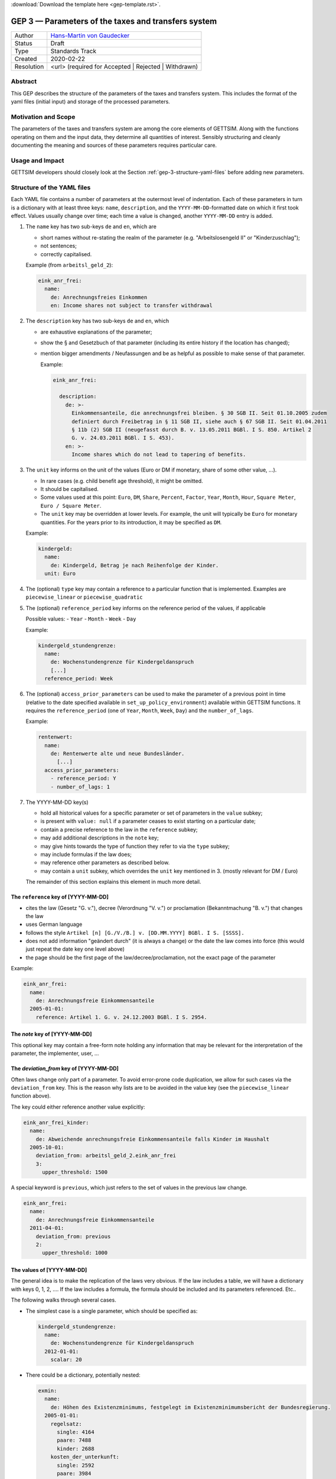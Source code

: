 :download:`Download the template here <gep-template.rst>`.

.. _gep-3:

====================================================
GEP 3 — Parameters of the taxes and transfers system
====================================================

+------------+-------------------------------------------------------------------------+
| Author     | `Hans-Martin von Gaudecker <https://github.com/hmgaudecker>`_           |
+------------+-------------------------------------------------------------------------+
| Status     | Draft                                                                   |
+------------+-------------------------------------------------------------------------+
| Type       | Standards Track                                                         |
+------------+-------------------------------------------------------------------------+
| Created    | 2020-02-22                                                              |
+------------+-------------------------------------------------------------------------+
| Resolution | <url> (required for Accepted | Rejected | Withdrawn)                    |
+------------+-------------------------------------------------------------------------+



Abstract
--------

This GEP describes the structure of the parameters of the taxes and transfers system.
This includes the format of the yaml files (initial input) and storage of the processed
parameters.


Motivation and Scope
--------------------

The parameters of the taxes and transfers system are among the core elements of GETTSIM.
Along with the functions operating on them and the input data, they determine all
quantities of interest. Sensibly structuring and cleanly documenting the meaning and
sources of these parameters requires particular care.


Usage and Impact
----------------

GETTSIM developers should closely look at the Section :ref:`gep-3-structure-yaml-files`
before adding new parameters.


.. _gep-3-structure-yaml-files:

Structure of the YAML files
---------------------------

Each YAML file contains a number of parameters at the outermost level of indentation.
Each of these parameters in turn is a dictionary with at least three keys: ``name``,
``description``, and the ``YYYY-MM-DD``-formatted date on which it first took effect.
Values usually change over time; each time a value is changed, another ``YYYY-MM-DD``
entry is added.

1. The ``name`` key has two sub-keys ``de`` and ``en``, which are

   - short names without re-stating the realm of the parameter (e.g.
     "Arbeitslosengeld II" or "Kinderzuschlag");
   - not sentences;
   - correctly capitalised.

   Example (from ``arbeitsl_geld_2``):

   .. code-block:: yaml

      eink_anr_frei:
        name:
          de: Anrechnungsfreies Einkommen
          en: Income shares not subject to transfer withdrawal

2. The ``description`` key has two sub-keys ``de`` and ``en``, which

   - are exhaustive explanations of the parameter;
   - show the § and Gesetzbuch of that parameter (including its entire history if the
     location has changed);
   - mention bigger amendments / Neufassungen and be as helpful as possible to
     make sense of that parameter.

     Example:

     .. code-block:: yaml

        eink_anr_frei:

          description:
            de: >-
              Einkommensanteile, die anrechnungsfrei bleiben. § 30 SGB II. Seit 01.10.2005 zudem
              definiert durch Freibetrag in § 11 SGB II, siehe auch § 67 SGB II. Seit 01.04.2011
              § 11b (2) SGB II (neugefasst durch B. v. 13.05.2011 BGBl. I S. 850. Artikel 2
              G. v. 24.03.2011 BGBl. I S. 453).
            en: >-
              Income shares which do not lead to tapering of benefits.

3. The ``unit`` key informs on the unit of the values (Euro or DM if monetary,
   share of some other value, ...).

   - In rare cases (e.g. child benefit age threshold), it might be omitted.
   - It should be capitalised.
   - Some values used at this point: ``Euro``, ``DM``, ``Share``, ``Percent``,
     ``Factor``, ``Year``, ``Month``, ``Hour``, ``Square Meter``, ``Euro / Square
     Meter``.
   - The ``unit`` key may be overridden at lower levels. For example, the unit will
     typically be ``Euro`` for monetary quantities. For the years prior to its
     introduction, it may be specified as ``DM``.


   Example:

   .. code-block:: yaml

    kindergeld:
      name:
        de: Kindergeld, Betrag je nach Reihenfolge der Kinder.
      unit: Euro

4. The (optional) ``type`` key may contain a reference to a particular function that
   is implemented. Examples are ``piecewise_linear`` or ``piecewise_quadratic``

5. The (optional) ``reference_period`` key informs on the reference period of the
   values, if applicable

   Possible values:
   - ``Year``
   - ``Month``
   - ``Week``
   - ``Day``

   Example:

   .. code-block:: yaml

    kindergeld_stundengrenze:
      name:
        de: Wochenstundengrenze für Kindergeldanspruch
        [...]
      reference_period: Week

.. _gep-3-access_prior_parameters:

6. The (optional) ``access_prior_parameters`` can be used to make the parameter of a
   previous point in time (relative to the date specified available in
   ``set_up_policy_environment``) available within GETTSIM functions. It requires the
   ``reference_period`` (one of ``Year``, ``Month``, ``Week``, ``Day``) and the
   ``number_of_lags``.



   Example:

   .. code-block:: yaml

    rentenwert:
      name:
        de: Rentenwerte alte und neue Bundesländer.
          [...]
      access_prior_parameters:
        - reference_period: Y
        - number_of_lags: 1


7. The YYYY-MM-DD key(s)

   - hold all historical values for a specific parameter or set of parameters in the
     ``value`` subkey;
   - is present with ``value: null`` if a parameter ceases to exist starting on a
     particular date;
   - contain a precise reference to the law in the ``reference`` subkey;
   - may add additional descriptions in the ``note`` key;
   - may give hints towards the type of function they refer to via the ``type`` subkey;
   - may include formulas if the law does;
   - may reference other parameters as described below.
   - may contain a ``unit`` subkey, which overrides the ``unit`` key mentioned in 3.
     (mostly relevant for DM / Euro)

   The remainder of this section explains this element in much more detail.


The ``reference`` key of [YYYY-MM-DD]
+++++++++++++++++++++++++++++++++++++

- cites the law (Gesetz "G. v."), decree (Verordnung "V. v.") or proclamation
  (Bekanntmachung "B. v.") that changes the law
- uses German language
- follows the style ``Artikel [n] [G./V./B.] v. [DD.MM.YYYY] BGBl. I S. [SSSS].``
- does not add information "geändert durch" (it is always a change) or the date the law
  comes into force (this would just repeat the date key one level above)
- the page should be the first page of the law/decree/proclamation, not the exact page
  of the parameter

Example:

.. code-block:: yaml

  eink_anr_frei:
    name:
      de: Anrechnungsfreie Einkommensanteile
    2005-01-01:
      reference: Artikel 1. G. v. 24.12.2003 BGBl. I S. 2954.


The `note` key of [YYYY-MM-DD]
++++++++++++++++++++++++++++++

This optional key may contain a free-form note holding any information that may be
relevant for the interpretation of the parameter, the implementer, user, ...


.. _gep-3-deviation_from:

The `deviation_from` key of [YYYY-MM-DD]
++++++++++++++++++++++++++++++++++++++++

Often laws change only part of a parameter. To avoid error-prone code duplication, we
allow for such cases via the ``deviation_from`` key. This is the reason why lists are to
be avoided in the value key (see the ``piecewise_linear`` function above).

The key could either reference another value explicitly:

.. code-block:: yaml

    eink_anr_frei_kinder:
      name:
        de: Abweichende anrechnungsfreie Einkommensanteile falls Kinder im Haushalt
      2005-10-01:
        deviation_from: arbeitsl_geld_2.eink_anr_frei
        3:
          upper_threshold: 1500

A special keyword is ``previous``, which just refers to the set of values in the
previous law change.

.. code-block:: yaml

    eink_anr_frei:
      name:
        de: Anrechnungsfreie Einkommensanteile
      2011-04-01:
        deviation_from: previous
        2:
          upper_threshold: 1000


The values of [YYYY-MM-DD]
++++++++++++++++++++++++++

The general idea is to make the replication of the laws very obvious. If the law
includes a table, we will have a dictionary with keys 0, 1, 2, .... If the law includes
a formula, the formula should be included and its parameters referenced. Etc..

The following walks through several cases.

- The simplest case is a single parameter, which should be specified as:

  .. code-block:: yaml

      kindergeld_stundengrenze:
        name:
          de: Wochenstundengrenze für Kindergeldanspruch
        2012-01-01:
          scalar: 20

- There could be a dictionary, potentially nested:

  .. code-block:: yaml

    exmin:
      name:
        de: Höhen des Existenzminimums, festgelegt im Existenzminimumsbericht der Bundesregierung.
      2005-01-01:
        regelsatz:
          single: 4164
          paare: 7488
          kinder: 2688
        kosten_der_unterkunft:
          single: 2592
          paare: 3984
          kinder: 804
        heizkosten:
          single: 600
          paare: 768
          kinder: 156

- In some cases, a dictionary with numbered keys makes sense. It is important to
  use these, not lists!

  .. code-block:: yaml

      kindergeld:
        name:
          de: Kindergeld, Betrag je nach Reihenfolge der Kinder.
        1975-01-01:
          1: 26
          2: 36
          3: 61
          4: 61

- Another example would be referring to the parameters of a piecewise linear function:

    .. code-block:: yaml

        eink_anr_frei:
          name:
            de: Anrechnungsfreie Einkommensanteile
            en: Income shares not subject to transfer withdrawal
          type: piecewise_linear
          2005-01-01:
            0:
              lower_threshold: -inf
              upper_threshold: 0
              rate: 0
              intercept_at_lower_threshold: 0


- In general, a parameter should appear for the first time that it is mentioned in a
  law, becomes relevant, etc..

  Only in exceptional cases it might be useful to set a parameter to some value
  (typically zero) even if it does not exist yet.

- If a parameter ceases to be relevant, is superseded by something else, etc., there
  must be a ``YYYY-MM-DD`` key with a note on this.

  Generally, this ``YYYY-MM-DD`` key will have an entry ``scalar: null`` regardless of
  the previous structure. Ideally, there would be a ``reference`` and potentially a
  ``note`` key. Example:

  .. code-block:: yaml

      value: null
      note: arbeitsl_hilfe is superseded by arbeitsl_geld_2

  Only in exceptional cases it might be useful to set a parameter to some value
  (typically zero) even if it is not relevant any more.

  In any case, it **must** be the case that it is obvious from the ``YYYY-MM-DD`` entry
  that the (set of) parameter(s) is not relevant any more, else the previous ones will
  linger on.



.. _gep-3-keys-referring-to-functions:

Keys referring to functions
---------------------------



The ``rounding`` key
++++++++++++++++++++

See :ref:`GEP-5 <gep-5>` for the entire scope of rounding, here we reproduce the
:ref:`relevant section referring to YAML-files <gep-5-rounding-spec-yaml>`,

The following goes through the details using an example from the basic pension allowance
(Grundrente).

The law on the public pension insurance specifies that the maximum possible
Grundrentenzuschlag ``grundr_zuschlag_höchstwert_m`` be rounded to the nearest fourth
decimal point (§76g SGB VI: Zuschlag an Entgeltpunkten für langjährige Versicherung).
The example below contains GETTSIM's encoding of this fact.

The snippet is taken from ``ges_rente.yaml``, which contains the following code:

.. code-block:: yaml

    rounding:
      grundr_zuschlag_höchstwert_m:
        2020-01-01:
          base: 0.0001
          direction: nearest
          reference: §76g SGB VI Abs. 4 Nr. 4

The specification of the rounding parameters starts with the key ``rounding`` at the
outermost level of indentation. The keys are names of functions.

At the next level, the ``YYYY-MM-DD`` key(s) indicate when rounding was introduced
and/or changed. This is done in in the same way as for other policy parameters. Those
``YYYY-MM-DD`` key(s) are associated with a dictionary containing the following
elements:

- The parameter ``base`` determines the base to which the variables is rounded. It has
  to be a floating point number.
- The parameter ``direction`` has to be one of ``up``, ``down``, or ``nearest``.
- The ``reference`` must contain the reference to the law, which specifies the rounding.


The `dates_active` key
++++++++++++++++++++++

Some functions should not be present at certain times. For example, ``arbeitsl_geld_2``
and all its ancestors should not appear in DAGs referring to years prior to 2005.

Other functions have different interfaces in different years or undergo very large
changes in their body.

The `dates_active` key can be used to include certain functions only in certain years
and to switch between different implementations of other functions.


.. todo::

    Will be a separate GEP, move gist here.



.. _gep-3-storage-of-parameters:

Storage of parameters
---------------------

The contents of the YAML files become part of the ``policy_params`` dictionary. Its keys
correspond to the names of the YAML files. Each value will be a dictionary that follows
the structure of the YAML file. These values can be used in policy functions as
``[key]_params``.

The contents mostly follow the content of the YAML files. The main difference is that
all parameters are present in their required format; no further parsing shall be
necessary inside the functions. The important changes include:

- In the YAML files, parameters may be specified as deviations from other values,
  :ref:`see above <gep-3-deviation_from>`. All these are converted so that the relevant
  values are part of the dictionary.
- Similarly, values from other points in time (via ``access_prior_parameters``,
  :ref:`see above <gep-3-access_prior_parameters>`) of ``[param]`` will be available as:
  ``[param]_t_minus_[number_of_lags]_[reference_period[0].lower()]``.
- Parameters for piecewise polynomials are parsed.
- Parameters that are derived from other parameters are calculated (examples include
  ``kinderzuschlag_max`` starting in 2021 or calculating the phasing in of
  ``vorsorgeaufw_alter`` over the 2005-2025 period).

These functions will be avaiable to users en bloque or one-by-one so they can specify
parameters as in the YAML file for their own policy parameters.


Discussion
----------

- https://github.com/iza-institute-of-labor-economics/gettsim/pull/148
- https://gettsim.zulipchat.com/#narrow/stream/309998-GEPs/topic/GEP.2003



Copyright
---------

This document has been placed in the public domain.
